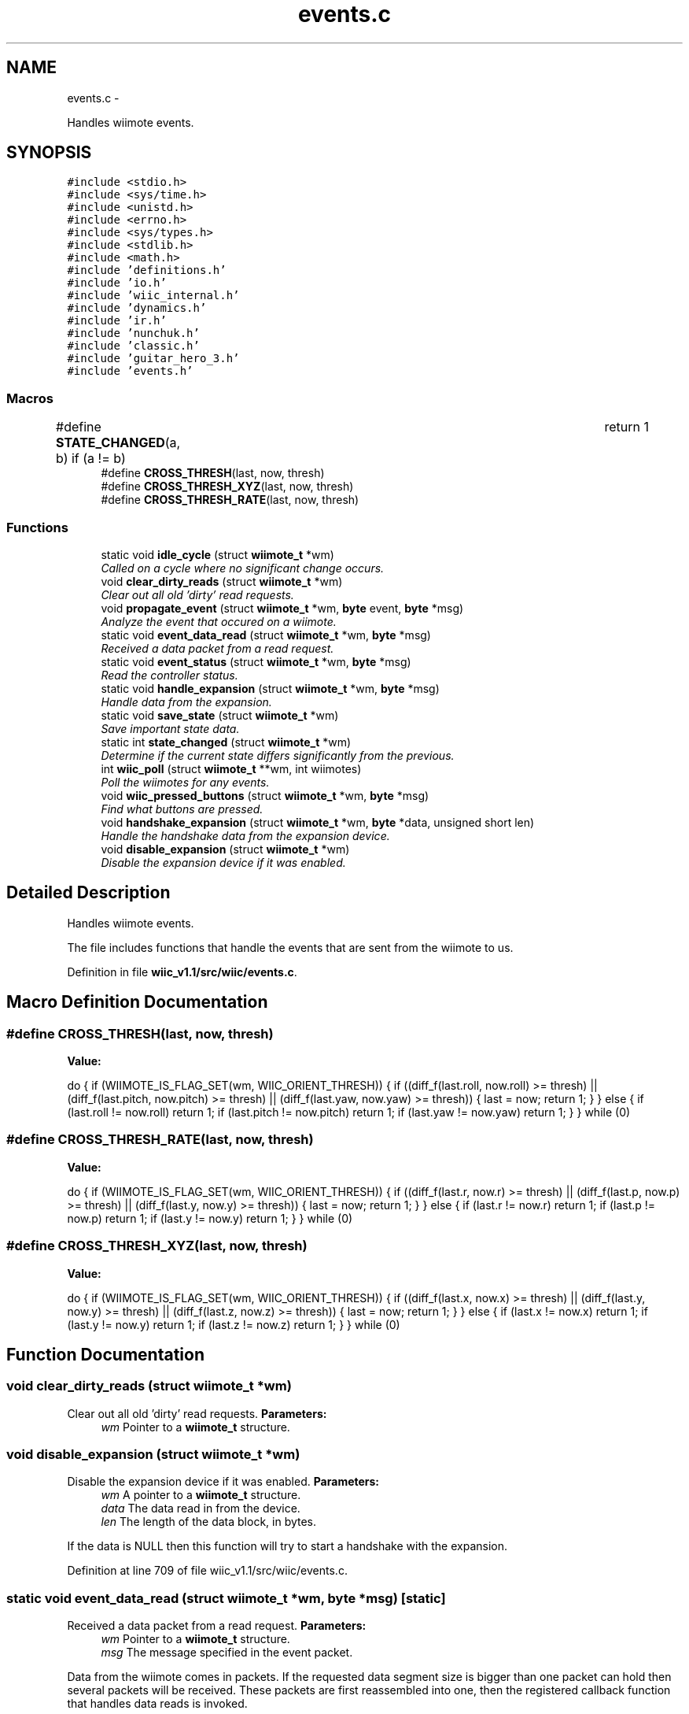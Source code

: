 .TH "events.c" 3 "Sat Dec 1 2012" "Version 001" "OpenGL Flythrough" \" -*- nroff -*-
.ad l
.nh
.SH NAME
events.c \- 
.PP
Handles wiimote events\&.  

.SH SYNOPSIS
.br
.PP
\fC#include <stdio\&.h>\fP
.br
\fC#include <sys/time\&.h>\fP
.br
\fC#include <unistd\&.h>\fP
.br
\fC#include <errno\&.h>\fP
.br
\fC#include <sys/types\&.h>\fP
.br
\fC#include <stdlib\&.h>\fP
.br
\fC#include <math\&.h>\fP
.br
\fC#include 'definitions\&.h'\fP
.br
\fC#include 'io\&.h'\fP
.br
\fC#include 'wiic_internal\&.h'\fP
.br
\fC#include 'dynamics\&.h'\fP
.br
\fC#include 'ir\&.h'\fP
.br
\fC#include 'nunchuk\&.h'\fP
.br
\fC#include 'classic\&.h'\fP
.br
\fC#include 'guitar_hero_3\&.h'\fP
.br
\fC#include 'events\&.h'\fP
.br

.SS "Macros"

.in +1c
.ti -1c
.RI "#define \fBSTATE_CHANGED\fP(a, b)   if (a != b)				return 1"
.br
.ti -1c
.RI "#define \fBCROSS_THRESH\fP(last, now, thresh)"
.br
.ti -1c
.RI "#define \fBCROSS_THRESH_XYZ\fP(last, now, thresh)"
.br
.ti -1c
.RI "#define \fBCROSS_THRESH_RATE\fP(last, now, thresh)"
.br
.in -1c
.SS "Functions"

.in +1c
.ti -1c
.RI "static void \fBidle_cycle\fP (struct \fBwiimote_t\fP *wm)"
.br
.RI "\fICalled on a cycle where no significant change occurs\&. \fP"
.ti -1c
.RI "void \fBclear_dirty_reads\fP (struct \fBwiimote_t\fP *wm)"
.br
.RI "\fIClear out all old 'dirty' read requests\&. \fP"
.ti -1c
.RI "void \fBpropagate_event\fP (struct \fBwiimote_t\fP *wm, \fBbyte\fP event, \fBbyte\fP *msg)"
.br
.RI "\fIAnalyze the event that occured on a wiimote\&. \fP"
.ti -1c
.RI "static void \fBevent_data_read\fP (struct \fBwiimote_t\fP *wm, \fBbyte\fP *msg)"
.br
.RI "\fIReceived a data packet from a read request\&. \fP"
.ti -1c
.RI "static void \fBevent_status\fP (struct \fBwiimote_t\fP *wm, \fBbyte\fP *msg)"
.br
.RI "\fIRead the controller status\&. \fP"
.ti -1c
.RI "static void \fBhandle_expansion\fP (struct \fBwiimote_t\fP *wm, \fBbyte\fP *msg)"
.br
.RI "\fIHandle data from the expansion\&. \fP"
.ti -1c
.RI "static void \fBsave_state\fP (struct \fBwiimote_t\fP *wm)"
.br
.RI "\fISave important state data\&. \fP"
.ti -1c
.RI "static int \fBstate_changed\fP (struct \fBwiimote_t\fP *wm)"
.br
.RI "\fIDetermine if the current state differs significantly from the previous\&. \fP"
.ti -1c
.RI "int \fBwiic_poll\fP (struct \fBwiimote_t\fP **wm, int wiimotes)"
.br
.RI "\fIPoll the wiimotes for any events\&. \fP"
.ti -1c
.RI "void \fBwiic_pressed_buttons\fP (struct \fBwiimote_t\fP *wm, \fBbyte\fP *msg)"
.br
.RI "\fIFind what buttons are pressed\&. \fP"
.ti -1c
.RI "void \fBhandshake_expansion\fP (struct \fBwiimote_t\fP *wm, \fBbyte\fP *data, unsigned short len)"
.br
.RI "\fIHandle the handshake data from the expansion device\&. \fP"
.ti -1c
.RI "void \fBdisable_expansion\fP (struct \fBwiimote_t\fP *wm)"
.br
.RI "\fIDisable the expansion device if it was enabled\&. \fP"
.in -1c
.SH "Detailed Description"
.PP 
Handles wiimote events\&. 

The file includes functions that handle the events that are sent from the wiimote to us\&. 
.PP
Definition in file \fBwiic_v1\&.1/src/wiic/events\&.c\fP\&.
.SH "Macro Definition Documentation"
.PP 
.SS "#define CROSS_THRESH(last, now, thresh)"
\fBValue:\fP
.PP
.nf
do {                                                            \
                    if (WIIMOTE_IS_FLAG_SET(wm, WIIC_ORIENT_THRESH)) {      \
                        if ((diff_f(last\&.roll, now\&.roll) >= thresh) ||            \
                            (diff_f(last\&.pitch, now\&.pitch) >= thresh) ||      \
                            (diff_f(last\&.yaw, now\&.yaw) >= thresh))                \
                        {                                                       \
                            last = now;                                         \
                            return 1;                                           \
                        }                                                       \
                    } else {                                                    \
                        if (last\&.roll != now\&.roll)        return 1;               \
                        if (last\&.pitch != now\&.pitch)  return 1;               \
                        if (last\&.yaw != now\&.yaw)      return 1;               \
                    }                                                           \
                } while (0)
.fi
.SS "#define CROSS_THRESH_RATE(last, now, thresh)"
\fBValue:\fP
.PP
.nf
do {                                                            \
                    if (WIIMOTE_IS_FLAG_SET(wm, WIIC_ORIENT_THRESH)) {      \
                        if ((diff_f(last\&.r, now\&.r) >= thresh) ||              \
                            (diff_f(last\&.p, now\&.p) >= thresh) ||              \
                            (diff_f(last\&.y, now\&.y) >= thresh))                    \
                        {                                                       \
                            last = now;                                         \
                            return 1;                                           \
                        }                                                       \
                    } else {                                                    \
                        if (last\&.r != now\&.r)      return 1;                   \
                        if (last\&.p != now\&.p)      return 1;                   \
                        if (last\&.y != now\&.y)      return 1;                   \
                    }                                                           \
                } while (0)
.fi
.SS "#define CROSS_THRESH_XYZ(last, now, thresh)"
\fBValue:\fP
.PP
.nf
do {                                                         \
                    if (WIIMOTE_IS_FLAG_SET(wm, WIIC_ORIENT_THRESH)) {      \
                        if ((diff_f(last\&.x, now\&.x) >= thresh) ||              \
                            (diff_f(last\&.y, now\&.y) >= thresh) ||              \
                            (diff_f(last\&.z, now\&.z) >= thresh))                    \
                        {                                                       \
                            last = now;                                         \
                            return 1;                                           \
                        }                                                       \
                    } else {                                                    \
                        if (last\&.x != now\&.x)      return 1;                   \
                        if (last\&.y != now\&.y)      return 1;                   \
                        if (last\&.z != now\&.z)      return 1;                   \
                    }                                                           \
                } while (0)
.fi
.SH "Function Documentation"
.PP 
.SS "void clear_dirty_reads (struct \fBwiimote_t\fP *wm)"

.PP
Clear out all old 'dirty' read requests\&. \fBParameters:\fP
.RS 4
\fIwm\fP Pointer to a \fBwiimote_t\fP structure\&. 
.RE
.PP

.SS "void disable_expansion (struct \fBwiimote_t\fP *wm)"

.PP
Disable the expansion device if it was enabled\&. \fBParameters:\fP
.RS 4
\fIwm\fP A pointer to a \fBwiimote_t\fP structure\&. 
.br
\fIdata\fP The data read in from the device\&. 
.br
\fIlen\fP The length of the data block, in bytes\&.
.RE
.PP
If the data is NULL then this function will try to start a handshake with the expansion\&. 
.PP
Definition at line 709 of file wiic_v1\&.1/src/wiic/events\&.c\&.
.SS "static void event_data_read (struct \fBwiimote_t\fP *wm, \fBbyte\fP *msg)\fC [static]\fP"

.PP
Received a data packet from a read request\&. \fBParameters:\fP
.RS 4
\fIwm\fP Pointer to a \fBwiimote_t\fP structure\&. 
.br
\fImsg\fP The message specified in the event packet\&.
.RE
.PP
Data from the wiimote comes in packets\&. If the requested data segment size is bigger than one packet can hold then several packets will be received\&. These packets are first reassembled into one, then the registered callback function that handles data reads is invoked\&. 
.PP
Definition at line 421 of file wiic_v1\&.1/src/wiic/events\&.c\&.
.SS "static void event_status (struct \fBwiimote_t\fP *wm, \fBbyte\fP *msg)\fC [static]\fP"

.PP
Read the controller status\&. \fBParameters:\fP
.RS 4
\fIwm\fP Pointer to a \fBwiimote_t\fP structure\&. 
.br
\fImsg\fP The message specified in the event packet\&.
.RE
.PP
Read the controller status and execute the registered status callback\&. 
.PP
Definition at line 528 of file wiic_v1\&.1/src/wiic/events\&.c\&.
.SS "static void handle_expansion (struct \fBwiimote_t\fP *wm, \fBbyte\fP *msg)\fC [static]\fP"

.PP
Handle data from the expansion\&. \fBParameters:\fP
.RS 4
\fIwm\fP A pointer to a \fBwiimote_t\fP structure\&. 
.br
\fImsg\fP The message specified in the event packet for the expansion\&. 
.RE
.PP

.PP
Definition at line 598 of file wiic_v1\&.1/src/wiic/events\&.c\&.
.SS "void handshake_expansion (struct \fBwiimote_t\fP *wm, \fBbyte\fP *data, unsigned shortlen)"

.PP
Handle the handshake data from the expansion device\&. \fBParameters:\fP
.RS 4
\fIwm\fP A pointer to a \fBwiimote_t\fP structure\&. 
.br
\fIdata\fP The data read in from the device\&. 
.br
\fIlen\fP The length of the data block, in bytes\&.
.RE
.PP
Tries to determine what kind of expansion was attached and invoke the correct handshake function\&.
.PP
If the data is NULL then this function will try to start a handshake with the expansion\&. 
.PP
Definition at line 634 of file wiic_v1\&.1/src/wiic/events\&.c\&.
.SS "static void idle_cycle (struct \fBwiimote_t\fP *wm)\fC [static]\fP"

.PP
Called on a cycle where no significant change occurs\&. \fBParameters:\fP
.RS 4
\fIwm\fP Pointer to a \fBwiimote_t\fP structure\&. 
.RE
.PP

.PP
Definition at line 200 of file wiic_v1\&.1/src/wiic/events\&.c\&.
.SS "void propagate_event (struct \fBwiimote_t\fP *wm, \fBbyte\fPevent, \fBbyte\fP *msg)"

.PP
Analyze the event that occured on a wiimote\&. \fBParameters:\fP
.RS 4
\fIwm\fP An array of pointers to \fBwiimote_t\fP structures\&. 
.br
\fIevent\fP The event that occured\&. 
.br
\fImsg\fP The message specified in the event packet\&.
.RE
.PP
Pass the event to the registered event callback\&. 
.SS "static void save_state (struct \fBwiimote_t\fP *wm)\fC [static]\fP"

.PP
Save important state data\&. \fBParameters:\fP
.RS 4
\fIwm\fP A pointer to a \fBwiimote_t\fP structure\&. 
.RE
.PP

.PP
Definition at line 750 of file wiic_v1\&.1/src/wiic/events\&.c\&.
.SS "static int state_changed (struct \fBwiimote_t\fP *wm)\fC [static]\fP"

.PP
Determine if the current state differs significantly from the previous\&. \fBParameters:\fP
.RS 4
\fIwm\fP A pointer to a \fBwiimote_t\fP structure\&. 
.RE
.PP
\fBReturns:\fP
.RS 4
1 if a significant change occured, 0 if not\&. 
.RE
.PP

.PP
Definition at line 813 of file wiic_v1\&.1/src/wiic/events\&.c\&.
.SS "int wiic_poll (struct \fBwiimote_t\fP **wm, intwiimotes)"

.PP
Poll the wiimotes for any events\&. \fBParameters:\fP
.RS 4
\fIwm\fP An array of pointers to \fBwiimote_t\fP structures\&. 
.br
\fIwiimotes\fP The number of \fBwiimote_t\fP structures in the \fIwm\fP array\&.
.RE
.PP
\fBReturns:\fP
.RS 4
Returns number of wiimotes that an event has occured on\&.
.RE
.PP
It is necessary to poll the wiimote devices for events that occur\&. If an event occurs on a particular wiimote, the event variable will be set\&. 
.PP
Definition at line 81 of file wiic_v1\&.1/src/wiic/events\&.c\&.
.SS "void wiic_pressed_buttons (struct \fBwiimote_t\fP *wm, \fBbyte\fP *msg)"

.PP
Find what buttons are pressed\&. \fBParameters:\fP
.RS 4
\fIwm\fP Pointer to a \fBwiimote_t\fP structure\&. 
.br
\fImsg\fP The message specified in the event packet\&. 
.RE
.PP

.PP
Definition at line 387 of file wiic_v1\&.1/src/wiic/events\&.c\&.
.SH "Author"
.PP 
Generated automatically by Doxygen for OpenGL Flythrough from the source code\&.
